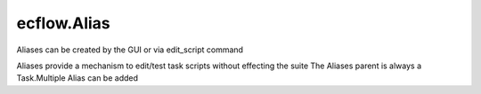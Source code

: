 ecflow.Alias
////////////


.. py:class:: Alias
   :module: ecflow

   Bases: :py:class:`~ecflow.Submittable`

Aliases can be created by the GUI or via edit_script command

Aliases provide a mechanism to edit/test task scripts without effecting the suite
The Aliases parent is always a Task.Multiple Alias can be added

